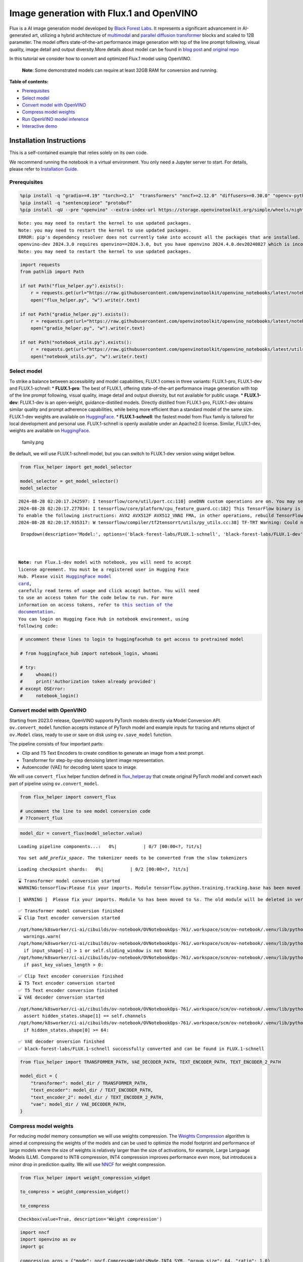 Image generation with Flux.1 and OpenVINO
=========================================

Flux is a AI image generation model developed by `Black Forest
Labs <https://blackforestlabs.ai/our-team/>`__. It represents a
significant advancement in AI-generated art, utilizing a hybrid
architecture of `multimodal <https://arxiv.org/abs/2403.03206>`__ and
`parallel <https://arxiv.org/abs/2302.05442>`__ `diffusion
transformer <https://arxiv.org/abs/2212.09748>`__ blocks and scaled to
12B parameter. The model offers state-of-the-art performance image
generation with top of the line prompt following, visual quality, image
detail and output diversity.More details about model can be found in
`blog post <https://blackforestlabs.ai/announcing-black-forest-labs/>`__
and `original repo <https://github.com/black-forest-labs/flux>`__

In this tutorial we consider how to convert and optimized Flux.1 model
using OpenVINO.

   **Note**: Some demonstrated models can require at least 32GB RAM for
   conversion and running.

**Table of contents:**


-  `Prerequisites <#prerequisites>`__
-  `Select model <#select-model>`__
-  `Convert model with OpenVINO <#convert-model-with-openvino>`__
-  `Compress model weights <#compress-model-weights>`__
-  `Run OpenVINO model inference <#run-openvino-model-inference>`__
-  `Interactive demo <#interactive-demo>`__

Installation Instructions
~~~~~~~~~~~~~~~~~~~~~~~~~

This is a self-contained example that relies solely on its own code.

We recommend running the notebook in a virtual environment. You only
need a Jupyter server to start. For details, please refer to
`Installation
Guide <https://github.com/openvinotoolkit/openvino_notebooks/blob/latest/README.md#-installation-guide>`__.

Prerequisites
-------------



.. code:: ipython3

    %pip install -q "gradio>=4.19" "torch>=2.1"  "transformers" "nncf>=2.12.0" "diffusers>=0.30.0" "opencv-python" "pillow" "peft>=0.7.0" --extra-index-url https://download.pytorch.org/whl/cpu
    %pip install -q "sentencepiece" "protobuf"
    %pip install -qU --pre "openvino" --extra-index-url https://storage.openvinotoolkit.org/simple/wheels/nightly


.. parsed-literal::

    Note: you may need to restart the kernel to use updated packages.
    Note: you may need to restart the kernel to use updated packages.
    ERROR: pip's dependency resolver does not currently take into account all the packages that are installed. This behaviour is the source of the following dependency conflicts.
    openvino-dev 2024.3.0 requires openvino==2024.3.0, but you have openvino 2024.4.0.dev20240827 which is incompatible.
    Note: you may need to restart the kernel to use updated packages.


.. code:: ipython3

    import requests
    from pathlib import Path
    
    if not Path("flux_helper.py").exists():
        r = requests.get(url="https://raw.githubusercontent.com/openvinotoolkit/openvino_notebooks/latest/notebooks/flux.1-image-generation/flux_helper.py")
        open("flux_helper.py", "w").write(r.text)
    
    if not Path("gradio_helper.py").exists():
        r = requests.get(url="https://raw.githubusercontent.com/openvinotoolkit/openvino_notebooks/latest/notebooks/flux.1-image-generatio/gradio_helper.py")
        open("gradio_helper.py", "w").write(r.text)
    
    if not Path("notebook_utils.py").exists():
        r = requests.get(url="https://raw.githubusercontent.com/openvinotoolkit/openvino_notebooks/latest/utils/notebook_utils.py")
        open("notebook_utils.py", "w").write(r.text)

Select model
------------



To strike a balance between accessibility and model capabilities, FLUX.1
comes in three variants: FLUX.1-pro, FLUX.1-dev and FLUX.1-schnell: \*
**FLUX.1-pro**: The best of FLUX.1, offering state-of-the-art
performance image generation with top of the line prompt following,
visual quality, image detail and output diversity, but not available for
public usage. \* **FLUX.1-dev**: FLUX.1-dev is an open-weight,
guidance-distilled models. Directly distilled from FLUX.1-pro,
FLUX.1-dev obtains similar quality and prompt adherence capabilities,
while being more efficient than a standard model of the same size.
FLUX.1-dev weights are available on
`HuggingFace <https://huggingface.co/black-forest-labs/FLUX.1-dev>`__.
\* **FLUX.1-schnell**: the fastest model from Flux family is tailored
for local development and personal use. FLUX.1-schnell is openly
available under an Apache2.0 license. Similar, FLUX.1-dev, weights are
available on
`HuggingFace <https://huggingface.co/black-forest-labs/FLUX.1-schnell>`__.

.. figure:: https://github.com/user-attachments/assets/c7f9df6b-cff3-4d33-98d7-1bb400b2861c
   :alt: family.png

   family.png

Be default, we will use FLUX.1-schnell model, but you can switch to
FLUX.1-dev version using widget bellow.

.. code:: ipython3

    from flux_helper import get_model_selector
    
    model_selector = get_model_selector()
    model_selector


.. parsed-literal::

    2024-08-28 02:20:17.242597: I tensorflow/core/util/port.cc:110] oneDNN custom operations are on. You may see slightly different numerical results due to floating-point round-off errors from different computation orders. To turn them off, set the environment variable `TF_ENABLE_ONEDNN_OPTS=0`.
    2024-08-28 02:20:17.277034: I tensorflow/core/platform/cpu_feature_guard.cc:182] This TensorFlow binary is optimized to use available CPU instructions in performance-critical operations.
    To enable the following instructions: AVX2 AVX512F AVX512_VNNI FMA, in other operations, rebuild TensorFlow with the appropriate compiler flags.
    2024-08-28 02:20:17.935317: W tensorflow/compiler/tf2tensorrt/utils/py_utils.cc:38] TF-TRT Warning: Could not find TensorRT




.. parsed-literal::

    Dropdown(description='Model:', options=('black-forest-labs/FLUX.1-schnell', 'black-forest-labs/FLUX.1-dev'), v…



   **Note**: run Flux.1-dev model with notebook, you will need to accept
   license agreement. You must be a registered user in Hugging Face
   Hub. Please visit `HuggingFace model
   card <https://huggingface.co/black-forest-labs/FLUX.1-dev>`__,
   carefully read terms of usage and click accept button. You will need
   to use an access token for the code below to run. For more
   information on access tokens, refer to `this section of the
   documentation <https://huggingface.co/docs/hub/security-tokens>`__.
   You can login on Hugging Face Hub in notebook environment, using
   following code:

.. code:: ipython3

    # uncomment these lines to login to huggingfacehub to get access to pretrained model
    
    # from huggingface_hub import notebook_login, whoami
    
    # try:
    #     whoami()
    #     print('Authorization token already provided')
    # except OSError:
    #     notebook_login()

Convert model with OpenVINO
---------------------------



Starting from 2023.0 release, OpenVINO supports PyTorch models directly
via Model Conversion API. ``ov.convert_model`` function accepts instance
of PyTorch model and example inputs for tracing and returns object of
``ov.Model`` class, ready to use or save on disk using ``ov.save_model``
function.

The pipeline consists of four important parts:

-  Clip and T5 Text Encoders to create condition to generate an image
   from a text prompt.
-  Transformer for step-by-step denoising latent image representation.
-  Autoencoder (VAE) for decoding latent space to image.

We will use ``convert_flux`` helper function defined in
`flux_helper.py <./flux_helper.py>`__ that create original PyTorch model
and convert each part of pipeline using ``ov.convert_model``.

.. code:: ipython3

    from flux_helper import convert_flux
    
    # uncomment the line to see model conversion code
    # ??convert_flux

.. code:: ipython3

    model_dir = convert_flux(model_selector.value)



.. parsed-literal::

    Loading pipeline components...:   0%|          | 0/7 [00:00<?, ?it/s]


.. parsed-literal::

    You set `add_prefix_space`. The tokenizer needs to be converted from the slow tokenizers



.. parsed-literal::

    Loading checkpoint shards:   0%|          | 0/2 [00:00<?, ?it/s]


.. parsed-literal::

    ⌛ Transformer model conversion started
    WARNING:tensorflow:Please fix your imports. Module tensorflow.python.training.tracking.base has been moved to tensorflow.python.trackable.base. The old module will be deleted in version 2.11.


.. parsed-literal::

    [ WARNING ]  Please fix your imports. Module %s has been moved to %s. The old module will be deleted in version %s.


.. parsed-literal::

    ✅ Transformer model conversion finished
    ⌛ Clip Text encoder conversion started


.. parsed-literal::

    /opt/home/k8sworker/ci-ai/cibuilds/ov-notebook/OVNotebookOps-761/.workspace/scm/ov-notebook/.venv/lib/python3.8/site-packages/transformers/modeling_utils.py:4713: FutureWarning: `_is_quantized_training_enabled` is going to be deprecated in transformers 4.39.0. Please use `model.hf_quantizer.is_trainable` instead
      warnings.warn(
    /opt/home/k8sworker/ci-ai/cibuilds/ov-notebook/OVNotebookOps-761/.workspace/scm/ov-notebook/.venv/lib/python3.8/site-packages/transformers/modeling_attn_mask_utils.py:86: TracerWarning: Converting a tensor to a Python boolean might cause the trace to be incorrect. We can't record the data flow of Python values, so this value will be treated as a constant in the future. This means that the trace might not generalize to other inputs!
      if input_shape[-1] > 1 or self.sliding_window is not None:
    /opt/home/k8sworker/ci-ai/cibuilds/ov-notebook/OVNotebookOps-761/.workspace/scm/ov-notebook/.venv/lib/python3.8/site-packages/transformers/modeling_attn_mask_utils.py:162: TracerWarning: Converting a tensor to a Python boolean might cause the trace to be incorrect. We can't record the data flow of Python values, so this value will be treated as a constant in the future. This means that the trace might not generalize to other inputs!
      if past_key_values_length > 0:


.. parsed-literal::

    ✅ Clip Text encoder conversion finished
    ⌛ T5 Text encoder conversion started
    ✅ T5 Text encoder conversion finished
    ⌛ VAE decoder conversion started


.. parsed-literal::

    /opt/home/k8sworker/ci-ai/cibuilds/ov-notebook/OVNotebookOps-761/.workspace/scm/ov-notebook/.venv/lib/python3.8/site-packages/diffusers/models/upsampling.py:146: TracerWarning: Converting a tensor to a Python boolean might cause the trace to be incorrect. We can't record the data flow of Python values, so this value will be treated as a constant in the future. This means that the trace might not generalize to other inputs!
      assert hidden_states.shape[1] == self.channels
    /opt/home/k8sworker/ci-ai/cibuilds/ov-notebook/OVNotebookOps-761/.workspace/scm/ov-notebook/.venv/lib/python3.8/site-packages/diffusers/models/upsampling.py:162: TracerWarning: Converting a tensor to a Python boolean might cause the trace to be incorrect. We can't record the data flow of Python values, so this value will be treated as a constant in the future. This means that the trace might not generalize to other inputs!
      if hidden_states.shape[0] >= 64:


.. parsed-literal::

    ✅ VAE decoder onversion finished
    ✅ black-forest-labs/FLUX.1-schnell successfully converted and can be found in FLUX.1-schnell


.. code:: ipython3

    from flux_helper import TRANSFORMER_PATH, VAE_DECODER_PATH, TEXT_ENCODER_PATH, TEXT_ENCODER_2_PATH
    
    model_dict = {
        "transformer": model_dir / TRANSFORMER_PATH,
        "text_encoder": model_dir / TEXT_ENCODER_PATH,
        "text_encoder_2": model_dir / TEXT_ENCODER_2_PATH,
        "vae": model_dir / VAE_DECODER_PATH,
    }

Compress model weights
----------------------



For reducing model memory consumption we will use weights compression.
The `Weights
Compression <https://docs.openvino.ai/2024/openvino-workflow/model-optimization-guide/weight-compression.html>`__
algorithm is aimed at compressing the weights of the models and can be
used to optimize the model footprint and performance of large models
where the size of weights is relatively larger than the size of
activations, for example, Large Language Models (LLM). Compared to INT8
compression, INT4 compression improves performance even more, but
introduces a minor drop in prediction quality. We will use
`NNCF <https://github.com/openvinotoolkit/nncf>`__ for weight
compression.

.. code:: ipython3

    from flux_helper import weight_compression_widget
    
    to_compress = weight_compression_widget()
    
    to_compress




.. parsed-literal::

    Checkbox(value=True, description='Weight compression')



.. code:: ipython3

    import nncf
    import openvino as ov
    import gc
    
    compression_args = {"mode": nncf.CompressWeightsMode.INT4_SYM, "group_size": 64, "ratio": 1.0}
    
    int4_model_dict = {}
    
    if to_compress.value:
        core = ov.Core()
    
        for model_name, model_path in model_dict.items():
            int4_path = model_path.parent / (model_path.stem + "_int4.xml")
            if not int4_path.exists():
                print(f"⌛ {model_path.stem} compression started")
                print(
                    f"Compression parameters:\n\tmode = {compression_args['mode']}\n\tratio = {compression_args['ratio']}\n\tgroup_size = {compression_args['group_size']}"
                )
                model = core.read_model(model_path)
                compressed_model = nncf.compress_weights(model, **compression_args)
                ov.save_model(compressed_model, int4_path)
                print(f"✅ {model_path.stem} compression finished")
                del compressed_model
                del model
                gc.collect()
            print(f"Compressed {model_path.stem} can be found in {int4_path}")
            int4_model_dict[model_name] = int4_path


.. parsed-literal::

    INFO:nncf:NNCF initialized successfully. Supported frameworks detected: torch, tensorflow, onnx, openvino
    ⌛ transformer compression started
    Compression parameters:
    	mode = int4_sym
    	ratio = 1.0
    	group_size = 64
    INFO:nncf:Statistics of the bitwidth distribution:
    ┍━━━━━━━━━━━━━━━━┯━━━━━━━━━━━━━━━━━━━━━━━━━━━━━┯━━━━━━━━━━━━━━━━━━━━━━━━━━━━━━━━━━━━━━━━┑
    │   Num bits (N) │ % all parameters (layers)   │ % ratio-defining parameters (layers)   │
    ┝━━━━━━━━━━━━━━━━┿━━━━━━━━━━━━━━━━━━━━━━━━━━━━━┿━━━━━━━━━━━━━━━━━━━━━━━━━━━━━━━━━━━━━━━━┥
    │              8 │ 0% (1 / 502)                │ 0% (0 / 501)                           │
    ├────────────────┼─────────────────────────────┼────────────────────────────────────────┤
    │              4 │ 100% (501 / 502)            │ 100% (501 / 501)                       │
    ┕━━━━━━━━━━━━━━━━┷━━━━━━━━━━━━━━━━━━━━━━━━━━━━━┷━━━━━━━━━━━━━━━━━━━━━━━━━━━━━━━━━━━━━━━━┙



.. parsed-literal::

    Output()









.. parsed-literal::

    ✅ transformer compression finished
    Compressed transformer can be found in FLUX.1-schnell/transformer/transformer_int4.xml
    ⌛ text_encoder compression started
    Compression parameters:
    	mode = int4_sym
    	ratio = 1.0
    	group_size = 64
    INFO:nncf:Statistics of the bitwidth distribution:
    ┍━━━━━━━━━━━━━━━━┯━━━━━━━━━━━━━━━━━━━━━━━━━━━━━┯━━━━━━━━━━━━━━━━━━━━━━━━━━━━━━━━━━━━━━━━┑
    │   Num bits (N) │ % all parameters (layers)   │ % ratio-defining parameters (layers)   │
    ┝━━━━━━━━━━━━━━━━┿━━━━━━━━━━━━━━━━━━━━━━━━━━━━━┿━━━━━━━━━━━━━━━━━━━━━━━━━━━━━━━━━━━━━━━━┥
    │              8 │ 33% (3 / 74)                │ 0% (0 / 71)                            │
    ├────────────────┼─────────────────────────────┼────────────────────────────────────────┤
    │              4 │ 67% (71 / 74)               │ 100% (71 / 71)                         │
    ┕━━━━━━━━━━━━━━━━┷━━━━━━━━━━━━━━━━━━━━━━━━━━━━━┷━━━━━━━━━━━━━━━━━━━━━━━━━━━━━━━━━━━━━━━━┙



.. parsed-literal::

    Output()









.. parsed-literal::

    ✅ text_encoder compression finished
    Compressed text_encoder can be found in FLUX.1-schnell/text_encoder/text_encoder_int4.xml
    ⌛ text_encoder_2 compression started
    Compression parameters:
    	mode = int4_sym
    	ratio = 1.0
    	group_size = 64
    INFO:nncf:Statistics of the bitwidth distribution:
    ┍━━━━━━━━━━━━━━━━┯━━━━━━━━━━━━━━━━━━━━━━━━━━━━━┯━━━━━━━━━━━━━━━━━━━━━━━━━━━━━━━━━━━━━━━━┑
    │   Num bits (N) │ % all parameters (layers)   │ % ratio-defining parameters (layers)   │
    ┝━━━━━━━━━━━━━━━━┿━━━━━━━━━━━━━━━━━━━━━━━━━━━━━┿━━━━━━━━━━━━━━━━━━━━━━━━━━━━━━━━━━━━━━━━┥
    │              8 │ 4% (3 / 170)                │ 0% (0 / 167)                           │
    ├────────────────┼─────────────────────────────┼────────────────────────────────────────┤
    │              4 │ 96% (167 / 170)             │ 100% (167 / 167)                       │
    ┕━━━━━━━━━━━━━━━━┷━━━━━━━━━━━━━━━━━━━━━━━━━━━━━┷━━━━━━━━━━━━━━━━━━━━━━━━━━━━━━━━━━━━━━━━┙



.. parsed-literal::

    Output()









.. parsed-literal::

    ✅ text_encoder_2 compression finished
    Compressed text_encoder_2 can be found in FLUX.1-schnell/text_encoder_2/text_encoder_2_int4.xml
    ⌛ vae_decoder compression started
    Compression parameters:
    	mode = int4_sym
    	ratio = 1.0
    	group_size = 64
    INFO:nncf:Statistics of the bitwidth distribution:
    ┍━━━━━━━━━━━━━━━━┯━━━━━━━━━━━━━━━━━━━━━━━━━━━━━┯━━━━━━━━━━━━━━━━━━━━━━━━━━━━━━━━━━━━━━━━┑
    │   Num bits (N) │ % all parameters (layers)   │ % ratio-defining parameters (layers)   │
    ┝━━━━━━━━━━━━━━━━┿━━━━━━━━━━━━━━━━━━━━━━━━━━━━━┿━━━━━━━━━━━━━━━━━━━━━━━━━━━━━━━━━━━━━━━━┥
    │              8 │ 98% (36 / 39)               │ 0% (0 / 3)                             │
    ├────────────────┼─────────────────────────────┼────────────────────────────────────────┤
    │              4 │ 2% (3 / 39)                 │ 100% (3 / 3)                           │
    ┕━━━━━━━━━━━━━━━━┷━━━━━━━━━━━━━━━━━━━━━━━━━━━━━┷━━━━━━━━━━━━━━━━━━━━━━━━━━━━━━━━━━━━━━━━┙



.. parsed-literal::

    Output()









.. parsed-literal::

    ✅ vae_decoder compression finished
    Compressed vae_decoder can be found in FLUX.1-schnell/vae/vae_decoder_int4.xml


Run OpenVINO model inference
----------------------------



``OVFluxPipeline`` class defined in ``flux_helper.py`` provides
convenient way for running model. It accepts directory with converted
model and inference device as arguments.

.. code:: ipython3

    from flux_helper import get_pipeline_selection_option
    
    use_compressed = get_pipeline_selection_option(int4_model_dict)
    use_compressed




.. parsed-literal::

    Checkbox(value=True, description='Use compressed models')



.. code:: ipython3

    from flux_helper import OVFluxPipeline, init_pipeline  # noqa: F401
    
    # uncomment the line to see model pipeline
    # ??OVFluxPipeline

.. code:: ipython3

    from notebook_utils import device_widget
    
    device = device_widget(default="CPU", exclude=["NPU"])
    device




.. parsed-literal::

    Dropdown(description='Device:', options=('CPU', 'AUTO'), value='CPU')



.. code:: ipython3

    ov_pipe = init_pipeline(model_dir, model_dict if not use_compressed.value else int4_model_dict, device.value)


.. parsed-literal::

    Models compilation
    ✅ transformer - Done!
    ✅ text_encoder - Done!
    ✅ text_encoder_2 - Done!
    ✅ vae - Done!


.. code:: ipython3

    import torch
    
    prompt = "A cat holding a sign that says hello OpenVINO"
    image = ov_pipe(
        prompt, guidance_scale=0.0, num_inference_steps=4, max_sequence_length=256, generator=torch.Generator("cpu").manual_seed(0), height=256, width=256
    ).images[0]
    
    image



.. parsed-literal::

      0%|          | 0/4 [00:00<?, ?it/s]




.. image:: flux.1-image-generation-with-output_files/flux.1-image-generation-with-output_20_1.png



Interactive demo
----------------



.. code:: ipython3

    from gradio_helper import make_demo
    
    demo = make_demo(ov_pipe)
    
    # if you are launching remotely, specify server_name and server_port
    #  demo.launch(server_name='your server name', server_port='server port in int')
    # if you have any issue to launch on your platform, you can pass share=True to launch method:
    # demo.launch(share=True)
    # it creates a publicly shareable link for the interface. Read more in the docs: https://gradio.app/docs/
    try:
        demo.launch(debug=False)
    except Exception:
        demo.launch(debug=False, share=True)


.. parsed-literal::

    Running on local URL:  http://127.0.0.1:7860
    
    To create a public link, set `share=True` in `launch()`.







